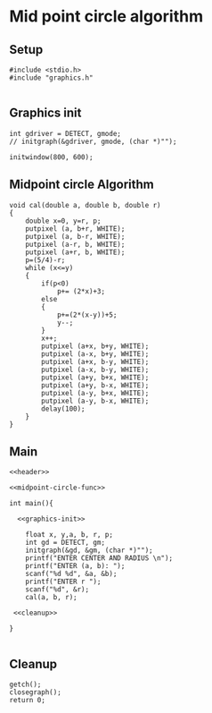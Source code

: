 * Mid point circle algorithm
:Properties:
:header-args: :main no
:END:

** Setup
#+name: header
#+begin_src C++ :results output :exports both
  #include <stdio.h>
  #include "graphics.h"

#+end_src

** Graphics init
#+name: graphics-init
#+begin_src C++ :results output :exports both
  int gdriver = DETECT, gmode;
  // initgraph(&gdriver, gmode, (char *)"");

  initwindow(800, 600);
#+end_src

** Midpoint circle Algorithm
#+name: midpoint-circle-func
#+begin_src C++ :results output :exports both
  void cal(double a, double b, double r)
  {
      double x=0, y=r, p;
      putpixel (a, b+r, WHITE);
      putpixel (a, b-r, WHITE);
      putpixel (a-r, b, WHITE);
      putpixel (a+r, b, WHITE);
      p=(5/4)-r;
      while (x<=y)
      {
          if(p<0)
              p+= (2*x)+3;
          else
          {
              p+=(2*(x-y))+5;
              y--;
          }
          x++;
          putpixel (a+x, b+y, WHITE);
          putpixel (a-x, b+y, WHITE);
          putpixel (a+x, b-y, WHITE);
          putpixel (a-x, b-y, WHITE);
          putpixel (a+y, b+x, WHITE);
          putpixel (a+y, b-x, WHITE);
          putpixel (a-y, b+x, WHITE);
          putpixel (a-y, b-x, WHITE);
          delay(100);
      }
  }
#+end_src

** Main
#+begin_src C++ :results output :exports both :noweb yes :tangle ~/dev/csit/temp.c
  <<header>>

  <<midpoint-circle-func>>

  int main(){

    <<graphics-init>>

      float x, y,a, b, r, p;
      int gd = DETECT, gm;
      initgraph(&gd, &gm, (char *)"");
      printf("ENTER CENTER AND RADIUS \n");
      printf("ENTER (a, b): ");
      scanf("%d %d", &a, &b);
      printf("ENTER r ");
      scanf("%d", &r);
      cal(a, b, r);

   <<cleanup>>

  }

#+end_src

** Cleanup
#+name: cleanup
#+begin_src C++ :results output :exports both
  getch();
  closegraph();
  return 0;
#+end_src
